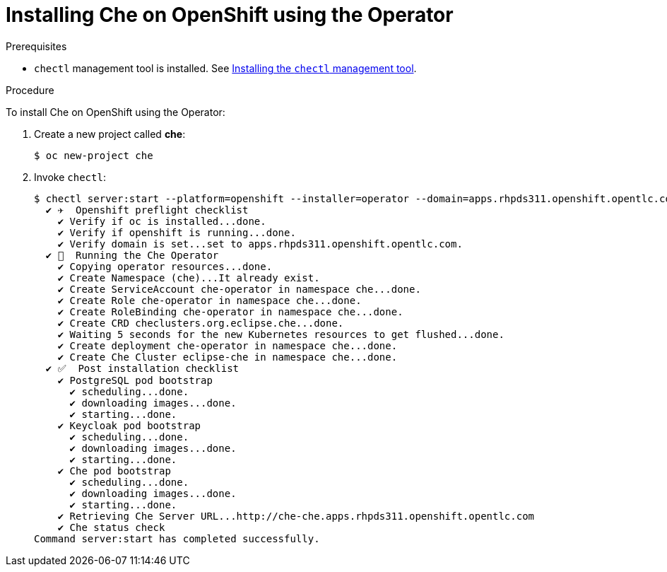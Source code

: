 // installing-che-on-openshift-3-using-the-operator

[id="installing-che-on-openshift-using-the-operator_{context}"]
= Installing Che on OpenShift using the Operator

.Prerequisites

* `chectl` management tool is installed. See link:{{site.baseurl}}che-7/installing-the-chectl-management-tool/[Installing the `chectl` management tool].

.Procedure

To install Che on OpenShift using the Operator:

. Create a new project called *che*:
+
[subs="+quotes",options="nowrap"]
----
$ oc new-project che
----

. Invoke `chectl`:
+
[subs="+quotes",options="nowrap"]
----
$ chectl server:start --platform=openshift --installer=operator --domain=apps.rhpds311.openshift.opentlc.com
  ✔ ✈️  Openshift preflight checklist
    ✔ Verify if oc is installed...done.
    ✔ Verify if openshift is running...done.
    ✔ Verify domain is set...set to apps.rhpds311.openshift.opentlc.com.
  ✔ 🏃‍  Running the Che Operator
    ✔ Copying operator resources...done.
    ✔ Create Namespace (che)...It already exist.
    ✔ Create ServiceAccount che-operator in namespace che...done.
    ✔ Create Role che-operator in namespace che...done.
    ✔ Create RoleBinding che-operator in namespace che...done.
    ✔ Create CRD checlusters.org.eclipse.che...done.
    ✔ Waiting 5 seconds for the new Kubernetes resources to get flushed...done.
    ✔ Create deployment che-operator in namespace che...done.
    ✔ Create Che Cluster eclipse-che in namespace che...done.
  ✔ ✅  Post installation checklist
    ✔ PostgreSQL pod bootstrap
      ✔ scheduling...done.
      ✔ downloading images...done.
      ✔ starting...done.
    ✔ Keycloak pod bootstrap
      ✔ scheduling...done.
      ✔ downloading images...done.
      ✔ starting...done.
    ✔ Che pod bootstrap
      ✔ scheduling...done.
      ✔ downloading images...done.
      ✔ starting...done.
    ✔ Retrieving Che Server URL...http://che-che.apps.rhpds311.openshift.opentlc.com
    ✔ Che status check
Command server:start has completed successfully.
----
